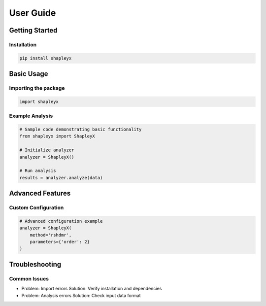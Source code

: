 User Guide
==========

Getting Started
---------------

Installation
^^^^^^^^^^^^

.. code-block:: bash

   pip install shapleyx

Basic Usage
-----------

Importing the package
^^^^^^^^^^^^^^^^^^^^^

.. code-block:: python

   import shapleyx

Example Analysis
^^^^^^^^^^^^^^^^

.. code-block:: python

   # Sample code demonstrating basic functionality
   from shapleyx import ShapleyX
   
   # Initialize analyzer
   analyzer = ShapleyX()
   
   # Run analysis
   results = analyzer.analyze(data)

Advanced Features
----------------

Custom Configuration
^^^^^^^^^^^^^^^^^^^^

.. code-block:: python

   # Advanced configuration example
   analyzer = ShapleyX(
       method='rshdmr',
       parameters={'order': 2}
   )

Troubleshooting
---------------

Common Issues
^^^^^^^^^^^^^

- Problem: Import errors
  Solution: Verify installation and dependencies

- Problem: Analysis errors
  Solution: Check input data format